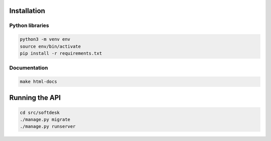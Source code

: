 Installation
============

Python libraries
----------------

.. code-block:: console
		
   python3 -m venv env
   source env/bin/activate
   pip install -r requirements.txt

Documentation
-------------

.. code-block:: console

   make html-docs

Running the API
===============

.. code-block:: console

   cd src/softdesk
   ./manage.py migrate
   ./manage.py runserver
